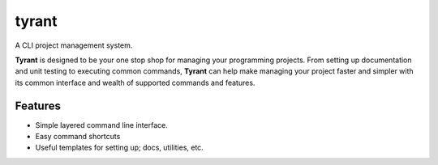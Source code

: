 =============================
tyrant
=============================

.. image:: https://badge.fury.io/py/tyrant.png
    :target: http://badge.fury.io/py/tyrant
    
.. image:: https://travis-ci.org/Nekroze/tyrant.png?branch=master
        :target: https://travis-ci.org/Nekroze/tyrant

.. image:: https://pypip.in/d/tyrant/badge.png
        :target: https://crate.io/packages/tyrant?version=latest


A CLI project management system.

**Tyrant** is designed to be your one stop shop for managing your programming
projects. From setting up documentation and unit testing to executing common
commands, **Tyrant** can help make managing your project faster and simpler
with its common interface and wealth of supported commands and features.

Features
--------

* Simple layered command line interface.
* Easy command shortcuts
* Useful templates for setting up; docs, utilities, etc.
